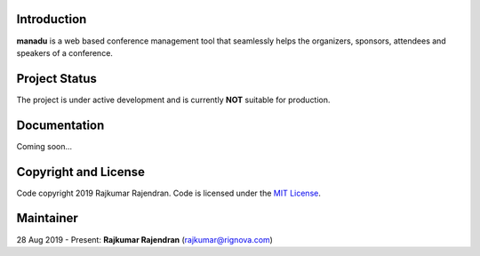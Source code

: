 .. image :: https://raw.githubusercontent.com/rignova/manadu/master/website/static/website/manadu_logo.png
    :width: 400

Introduction
------------
**manadu** is a web based conference management tool that seamlessly helps the organizers, sponsors, attendees and speakers of a conference.


Project Status
--------------
The project is under active development and is currently **NOT** suitable for production.


Documentation
-------------
Coming soon...


Copyright and License
---------------------
Code copyright 2019 Rajkumar Rajendran. Code is licensed under the `MIT License <https://github.com/rignova/manadu/blob/master/LICENSE>`_.


Maintainer
----------
28 Aug 2019 - Present: **Rajkumar Rajendran** (rajkumar@rignova.com)
